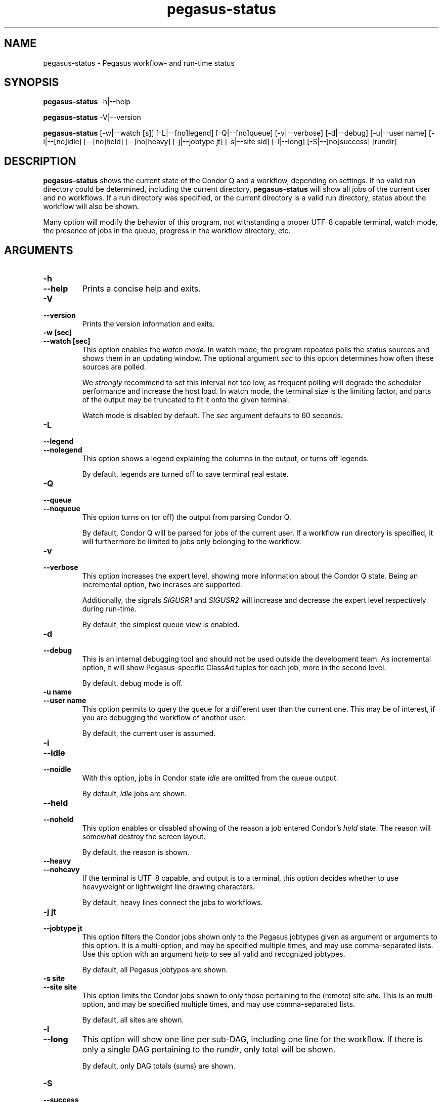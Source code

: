 .\"
.\" This file or a portion of this file is licensed under the terms of
.\" the Globus Toolkit Public License, found in file GTPL, or at
.\" http://www.globus.org/toolkit/download/license.html. This notice must
.\" appear in redistributions of this file, with or without modification.
.\"
.\" Redistributions of this Software, with or without modification, must
.\" reproduce the GTPL in: (1) the Software, or (2) the Documentation or
.\" some other similar material which is provided with the Software (if
.\" any).
.\"
.\" Copyright 1999-2004 University of Chicago and The University of
.\" Southern California. All rights reserved.
.\"
.\" $Id$
.\"
.\" Authors: Gaurang Mehta, Jens-S. Vöckler
.\"
.\"
.TH "pegasus-status" "1" "3.1.0" "PEGASUS Status"
.SH NAME
pegasus\-status \- Pegasus workflow- and run\-time status
.SH SYNOPSIS
.B pegasus\-status
\-h|\-\-help
.PP
.B pegasus\-status
\-V|\-\-version
.PP
.B pegasus\-status 
[\-w|\-\-watch\~[s]] [\-L|\-\-[no]legend] [\-Q|\-\-[no]queue] [\-v|\-\-verbose]
[\-d|\-\-debug] [\-u|\-\-user\~name] [\-i|\-\-[no]idle] [\-\-[no]held]
[\-\-[no]heavy] [\-j|\-\-jobtype\~jt] [\-s|\-\-site\~sid] [\-l|\-\-long]
[\-S|\-\-[no]success] [rundir]
.SH "DESCRIPTION"
.B pegasus\-status
shows the current state of the Condor Q and a workflow, depending on settings.
If no valid run directory could be determined, including the current directory,
.B pegasus\-status
will show all jobs of the current user and no workflows. If a run directory 
was specified, or the current directory is a valid run directory, status about
the workflow will also be shown. 
.PP 
Many option will modify the behavior of this program, not withstanding a proper
UTF-8 capable terminal, watch mode, the presence of jobs in the queue, progress
in the workflow directory, etc. 
.SH "ARGUMENTS"
.TP
.B \-h
.TP
.B \-\-help
Prints a concise help and exits. 
.IP
.TP
.B \-V
.TP
.B \-\-version
Prints the version information and exits.
.IP
.TP
.B \-w\~[sec]
.TP
.B \-\-watch\~[sec]
This option enables the 
.I watch mode.
In watch mode, the program repeated polls the status sources and shows
them in an updating window. The optional argument 
.I sec
to this option determines how often these sources are polled. 
.IP
We 
.I strongly
recommend to set this interval not too low, as frequent polling will
degrade the scheduler performance and increase the host load. In watch
mode, the terminal size is the limiting factor, and parts of the output
may be truncated to fit it onto the given terminal. 
.IP
Watch mode is disabled by default. The
.I sec
argument defaults to 60 seconds. 
.TP
.B \-L
.TP
.B \-\-legend
.TP
.B \-\-nolegend
This option shows a legend explaining the columns in the output, or turns off 
legends. 
.IP
By default, legends are turned off to save terminal real estate. 
.TP
.B \-Q
.TP
.B \-\-queue
.TP
.B \-\-noqueue
This option turns on (or off) the output from parsing Condor Q. 
.IP
By default, Condor Q will be parsed for jobs of the current user. If a workflow
run directory is specified, it will furthermore be limited to jobs only belonging
to the workflow. 
.TP
.B \-v
.TP
.B \-\-verbose
This option increases the expert level, showing more information about the Condor
Q state. Being an incremental option, two incrases are supported. 
.IP
Additionally, the signals
.I SIGUSR1
and
.I SIGUSR2
will increase and decrease the expert level respectively during run\-time.  
.IP
By default, the simplest queue view is enabled. 
.TP
.B \-d
.TP
.B \-\-debug
This is an internal debugging tool and should not be used outside the development
team. As incremental option, it will show Pegasus-specific ClassAd tuples for each
job, more in the second level. 
.IP
By default, debug mode is off. 
.TP
.B \-u name
.TP
.B \-\-user name
This option permits to query the queue for a different user than the current one. 
This may be of interest, if you are debugging the workflow of another user. 
.IP
By default, the current user is assumed. 
.TP
.B \-i
.TP
.B \-\-idle
.TP
.B \-\-noidle
With this option, jobs in Condor state
.I idle
are omitted from the queue output. 
.IP
By default, 
.I idle
jobs are shown. 
.TP
.B \-\-held
.TP
.B \-\-noheld
This option enables or disabled showing of the reason a job entered
Condor's
.I held
state. The reason will somewhat destroy the screen layout. 
.IP
By default, the reason is shown. 
.TP
.B \-\-heavy
.TP
.B \-\-noheavy
If the terminal is UTF-8 capable, and output is to a terminal, this option
decides whether to use heavyweight or lightweight line drawing characters. 
.IP
By default, heavy lines connect the jobs to workflows.
.TP
.B \-j\~jt
.TP
.B \-\-jobtype\~jt
This option filters the Condor jobs shown only to the Pegasus jobtypes given
as argument or arguments to this option. It is a multi-option, and may be 
specified multiple times, and may use comma-separated lists. Use this option
with an argument
.I help
to see all valid and recognized jobtypes. 
.IP
By default, all Pegasus jobtypes are shown. 
.TP
.B \-s site
.TP
.B \-\-site site
This option limits the Condor jobs shown to only those pertaining to the
(remote) site
.IR site .
This is an multi-option, and may be specified multiple times, and may use
comma-separated lists. 
.IP
By default, all sites are shown. 
.IP
.TP
.B \-l
.TP
.B \-\-long
This option will show one line per sub-DAG, including one line for the
workflow. If there is only a single DAG pertaining to the 
.IR rundir , 
only total will be shown. 
.IP
By default, only DAG totals (sums) are shown. 
.TP
.B \-S
.TP
.B \-\-success
.TP
.B \-\-nosuccess
This option modifies the previous
.I \-\-long
option. It will omit (or show) fully successful sub-DAGs from the output. 
.IP
By default, all DAGs are shown. 
.IP
.TP
.B rundir
This option show statistics about the given DAG that runs in
.IR rundir .
To gather proper statistics, 
.B pegasus\-status
needs to traverse the directory and all sub-directories. This can become
an expensive operation on shared filesystems. 
.IP
By default, the
.I rundir
is assumed to be the current directory. If the current directory is not
a valid 
.IR rundir , 
no DAG statistics will be shown. 
.SH "RETURN VALUE"
.B pegasus\-status
will typically return success in regular mode, and the termination signal
in watch mode. Abnormal behavior will result in a non-zero exit code. 
.SH "SEE ALSO"
.BR condor_q (1),
.BR pegasus-statistics (1). 
.SH "EXAMPLE"
.TP
.B pegasus\-status
This invocation will parse the Condor Q for the current user and show all
her jobs. Additionally, if the current directory is a valid Pegasus workflow
directory, totals about the DAG in that directory are displayed. 
.TP
.B pegasus\-status -l rundir
As above, but providing a specific Pegasus workflow directory in argument
.I rundir
and requesting to itemize sub-DAGs. 
.TP
.B pegasus\-status -j help
This option will show all permissible job types and exit. 
.TP
.B pegasus\-status -vvw 300 -Ll
This invocation will parse the queue, print it in high-expert mode, show
legends, itemize DAG statistics of the current working directory, and 
redraw the terminal every five minutes with updated statistics. 
.SH "RESTRICTIONS"
Currently only supports a single (optional) run directory. If you want to
watch multiple run directories, I suggest to open multiple terminals and
watch them separately. If that is not an option, or deemed too expensive,
you can ask
.I pegasus\-support at isi dot edu
to extend the program. 
.SH "AUTHORS"
Jens-S. Vöckler <voeckler at isi dot edu>
.br
Gaurang Mehta <gmehta at isi dot edu>
.PP
Pegasus
.B http://pegasus.isi.edu/
